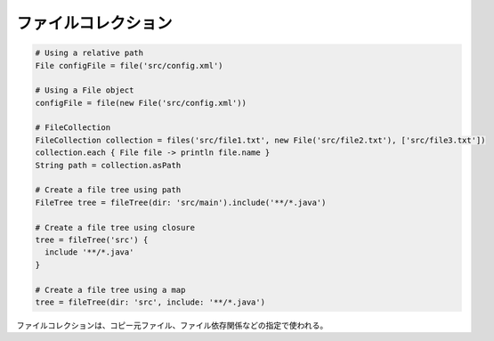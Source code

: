 ファイルコレクション
=========================

.. sourcecode:: groovy

   # Using a relative path
   File configFile = file('src/config.xml')

   # Using a File object
   configFile = file(new File('src/config.xml'))

   # FileCollection
   FileCollection collection = files('src/file1.txt', new File('src/file2.txt'), ['src/file3.txt'])
   collection.each { File file -> println file.name }
   String path = collection.asPath

   # Create a file tree using path
   FileTree tree = fileTree(dir: 'src/main').include('**/*.java')

   # Create a file tree using closure
   tree = fileTree('src') {
     include '**/*.java'
   }

   # Create a file tree using a map
   tree = fileTree(dir: 'src', include: '**/*.java')

ファイルコレクションは、コピー元ファイル、ファイル依存関係などの指定で使われる。
